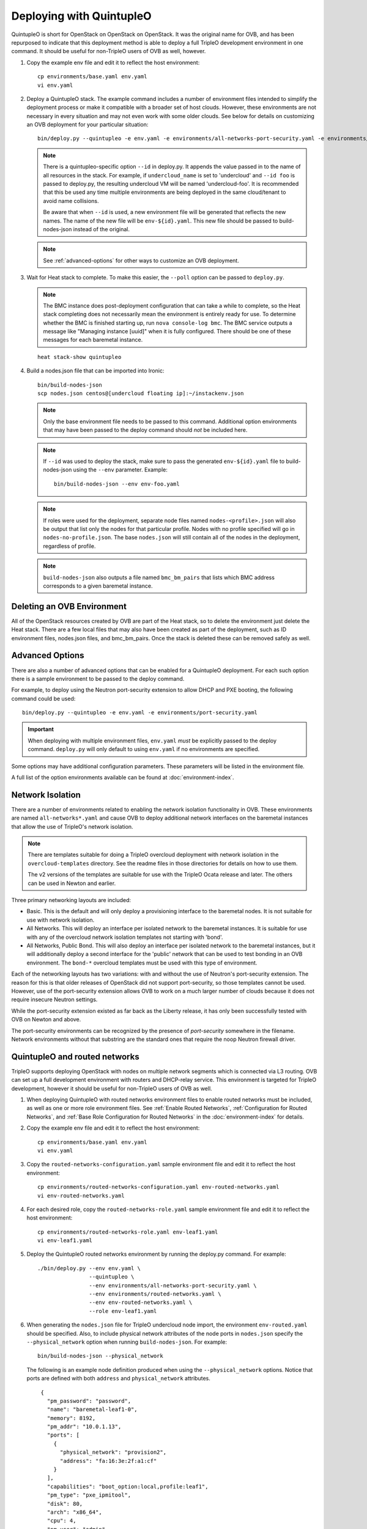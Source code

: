 Deploying with QuintupleO
=========================

QuintupleO is short for OpenStack on OpenStack on OpenStack.  It was the
original name for OVB, and has been repurposed to indicate that this
deployment method is able to deploy a full TripleO development environment
in one command.  It should be useful for non-TripleO users of OVB as well,
however.

#. Copy the example env file and edit it to reflect the host environment::

      cp environments/base.yaml env.yaml
      vi env.yaml

#. Deploy a QuintupleO stack.  The example command includes a number of
   environment files intended to simplify the deployment process or make
   it compatible with a broader set of host clouds.  However, these
   environments are not necessary in every situation and may not even work
   with some older clouds.  See below for details on customizing an OVB
   deployment for your particular situation::

    bin/deploy.py --quintupleo -e env.yaml -e environments/all-networks-port-security.yaml -e environments/create-private-network.yaml

   .. note:: There is a quintupleo-specific option ``--id`` in deploy.py.
             It appends the value passed in to the name of all resources
             in the stack.  For example, if ``undercloud_name`` is set to
             'undercloud' and ``--id foo`` is passed to deploy.py, the
             resulting undercloud VM will be named 'undercloud-foo'.  It is
             recommended that this be used any time multiple environments are
             being deployed in the same cloud/tenant to avoid name collisions.

             Be aware that when ``--id`` is used, a new environment file will
             be generated that reflects the new names.  The name of the new
             file will be ``env-${id}.yaml``.  This new file should be passed
             to build-nodes-json instead of the original.

   .. note:: See :ref:`advanced-options` for other ways to customize an OVB
             deployment.

#. Wait for Heat stack to complete.  To make this easier, the ``--poll``
   option can be passed to ``deploy.py``.

   .. note:: The BMC instance does post-deployment configuration that can
             take a while to complete, so the Heat stack completing does
             not necessarily mean the environment is entirely ready for
             use.  To determine whether the BMC is finished starting up,
             run ``nova console-log bmc``.  The BMC service outputs a
             message like "Managing instance [uuid]" when it is fully
             configured.  There should be one of these messages for each
             baremetal instance.

   ::

      heat stack-show quintupleo

#. Build a nodes.json file that can be imported into Ironic::

    bin/build-nodes-json
    scp nodes.json centos@[undercloud floating ip]:~/instackenv.json

   .. note:: Only the base environment file needs to be passed to this command.
             Additional option environments that may have been passed to the
             deploy command should *not* be included here.

   .. note:: If ``--id`` was used to deploy the stack, make sure to pass the
             generated ``env-${id}.yaml`` file to build-nodes-json using the
             ``--env`` parameter.  Example::

                bin/build-nodes-json --env env-foo.yaml

   .. note:: If roles were used for the deployment, separate node files named
             ``nodes-<profile>.json`` will also be output that list only the
             nodes for that particular profile.  Nodes with no profile
             specified will go in ``nodes-no-profile.json``.  The base
             ``nodes.json`` will still contain all of the nodes in the
             deployment, regardless of profile.

   .. note:: ``build-nodes-json`` also outputs a file named ``bmc_bm_pairs``
             that lists which BMC address corresponds to a given baremetal
             instance.

Deleting an OVB Environment
---------------------------

All of the OpenStack resources created by OVB are part of the Heat stack, so
to delete the environment just delete the Heat stack.  There are a few local
files that may also have been created as part of the deployment, such as
ID environment files, nodes.json files, and bmc_bm_pairs.  Once the stack is
deleted these can be removed safely as well.

.. _advanced-options:

Advanced Options
----------------

There are also a number of advanced options that can be enabled for a
QuintupleO deployment.  For each such option there is a sample environment
to be passed to the deploy command.

For example, to deploy using the Neutron port-security extension to allow
DHCP and PXE booting, the following command could be used::

    bin/deploy.py --quintupleo -e env.yaml -e environments/port-security.yaml

.. important:: When deploying with multiple environment files, ``env.yaml``
               *must* be explicitly passed to the deploy command.
               ``deploy.py`` will only default to using ``env.yaml`` if no
               environments are specified.

Some options may have additional configuration parameters.  These parameters
will be listed in the environment file.

A full list of the option environments available can be found at
:doc:`environment-index`.

Network Isolation
-----------------

There are a number of environments related to enabling the network isolation
functionality in OVB.  These environments are named ``all-networks*.yaml``
and cause OVB to deploy additional network interfaces on the baremetal
instances that allow the use of TripleO's network isolation.

.. note:: There are templates suitable for doing a TripleO overcloud deployment
          with network isolation in the ``overcloud-templates`` directory.  See
          the readme files in those directories for details on how to use them.

          The v2 versions of the templates are suitable for use with the
          TripleO Ocata release and later.  The others can be used in Newton
          and earlier.

Three primary networking layouts are included:

* Basic.  This is the default and will only deploy a provisioning interface to
  the baremetal nodes.  It is not suitable for use with network isolation.

* All Networks.  This will deploy an interface per isolated network to the
  baremetal instances.  It is suitable for use with any of the overcloud
  network isolation templates not starting with 'bond'.

* All Networks, Public Bond.  This will also deploy an interface per isolated
  network to the baremetal instances, but it will additionally deploy a second
  interface for the 'public' network that can be used to test bonding in an
  OVB environment.  The ``bond-*`` overcloud templates must be used with this
  type of environment.

Each of the networking layouts has two variations: with and without the use of
Neutron's port-security extension.  The reason for this is that older releases
of OpenStack did not support port-security, so those templates cannot be used.
However, use of the port-security extension allows OVB to work on a much larger
number of clouds because it does not require insecure Neutron settings.

While the port-security extension existed as far back as the Liberty release,
it has only been successfully tested with OVB on Newton and above.

The port-security environments can be recognized by the presence of
`port-security` somewhere in the filename.  Network environments without that
substring are the standard ones that require the noop Neutron firewall driver.

QuintupleO and routed networks
------------------------------

TripleO supports deploying OpenStack with nodes on multiple network segments
which is connected via L3 routing. OVB can set up a full development
environment with routers and DHCP-relay service.  This environment is targeted
for TripleO development, however it should be useful for non-TripleO users of
OVB as well.

#. When deploying QuintupleO with routed networks environment files to enable
   routed networks must be included, as well as one or more role environment
   files. See :ref:`Enable Routed Networks`,
   :ref:`Configuration for Routed Networks`, and
   :ref:`Base Role Configuration for Routed Networks` in the
   :doc:`environment-index` for details.

#. Copy the example env file and edit it to reflect the host environment::

      cp environments/base.yaml env.yaml
      vi env.yaml

#. Copy the ``routed-networks-configuration.yaml`` sample environment file and
   edit it to reflect the host environment::

     cp environments/routed-networks-configuration.yaml env-routed-networks.yaml
     vi env-routed-networks.yaml

#. For each desired role, copy the ``routed-networks-role.yaml`` sample
   environment file and edit it to reflect the host environment::

     cp environments/routed-networks-role.yaml env-leaf1.yaml
     vi env-leaf1.yaml

#. Deploy the QuintupleO routed networks environment by running the deploy.py
   command. For example::

     ./bin/deploy.py --env env.yaml \
                     --quintupleo \
                     --env environments/all-networks-port-security.yaml \
                     --env environments/routed-networks.yaml \
                     --env env-routed-networks.yaml \
                     --role env-leaf1.yaml

#. When generating the ``nodes.json`` file for TripleO undercloud node import,
   the environment ``env-routed.yaml`` should be specified. Also, to include
   physical network attributes of the node ports in ``nodes.json`` specify the
   ``--physical_network`` option when running ``build-nodes-json``. For
   example::

     bin/build-nodes-json --physical_network

   The following is an example node definition produced when using the
   ``--physical_network`` options. Notice that ports are defined with both
   ``address`` and ``physical_network`` attributes.

   ::

     {
       "pm_password": "password",
       "name": "baremetal-leaf1-0",
       "memory": 8192,
       "pm_addr": "10.0.1.13",
       "ports": [
         {
           "physical_network": "provision2",
           "address": "fa:16:3e:2f:a1:cf"
         }
       ],
       "capabilities": "boot_option:local,profile:leaf1",
       "pm_type": "pxe_ipmitool",
       "disk": 80,
       "arch": "x86_64",
       "cpu": 4,
       "pm_user": "admin"
     }

    .. NOTE:: Due to technical debet (backward compatibility) the TripleO
              Undercloud uses ``ctlplane`` as the physical network name for the
              subnet that is local to the Undercloud itself. Either override
              the name of the provision network in the ovb environment by
              setting: ``provision_net: ctlplane`` in the
              ``parameters_defaults`` section or edit the generated nodes.json
              file, replacing:
              ``"physical_network": "<name-used-for-provision_net>"`` with
              ``"physical_network": "ctlplane"``.

#. For convenience router addresses are made available via the
   ``network_environment_data`` key in the stack output of the quintupleo heat
   stack. To retrieve this data run the ``openstack stack show`` command. For
   example::

     $ openstack stack show quintupleo -c outputs -f yaml

     outputs:
     - description: floating ip of the undercloud instance
       output_key: undercloud_host_floating_ip
       output_value: 38.145.35.98
     - description: Network environment data, router addresses etc.
       output_key: network_environment_data
       output_value:
         internal2_router: 172.17.1.204
         internal_router_address: 172.17.0.201
         provision2_router: 192.168.25.254
         provision3_router: 192.168.26.254
         provision_router: 192.168.24.254
         storage2_router_address: 172.18.1.254
         storage_mgmt2_router_address: 172.19.1.254
         storage_mgmt_router_address: 172.19.0.254
         storage_router_address: 172.18.0.254
         tenant2_router_address: 172.16.1.254
         tenant_router_address: 172.16.0.254
     - description: ip of the undercloud instance on the private network
       output_key: undercloud_host_private_ip
       output_value: 10.0.1.14

#. Below is an example TripleO Undercloud configuration (``undercloud.conf``)
   with routed networks support enabled and the three provisioning networks
   defined.

   ::

     [DEFAULT]
     enable_routed_networks = true
     enable_ui = false
     overcloud_domain_name = localdomain
     scheduler_max_attempts = 2
     undercloud_ntp_servers = pool.ntp.org
     undercloud_hostname = undercloud.rdocloud
     local_interface = eth1
     local_mtu = 1450
     local_ip = 192.168.24.1/24
     undercloud_public_host = 192.168.24.2
     undercloud_admin_host = 192.168.24.3
     undercloud_nameservers = 8.8.8.8,8.8.4.4
     local_subnet = provision
     subnets = provision,provision2,provision3

     [provision]
     cidr = 192.168.24.0/24
     dhcp_start = 192.168.24.10
     dhcp_end = 192.168.24.30
     gateway = 192.168.24.254
     inspection_iprange = 192.168.24.100,192.168.24.120
     masquerade = true

     [provision2]
     cidr = 192.168.25.0/24
     dhcp_start = 192.168.25.10
     dhcp_end = 192.168.25.30
     gateway = 192.168.25.254
     inspection_iprange = 192.168.25.100,192.168.25.120
     masquerade = true

     [provision3]
     cidr = 192.168.26.0/24
     dhcp_start = 192.168.26.10
     dhcp_end = 192.168.26.30
     gateway = 192.168.26.254
     inspection_iprange = 192.168.26.100,192.168.26.120
     masquerade = true
